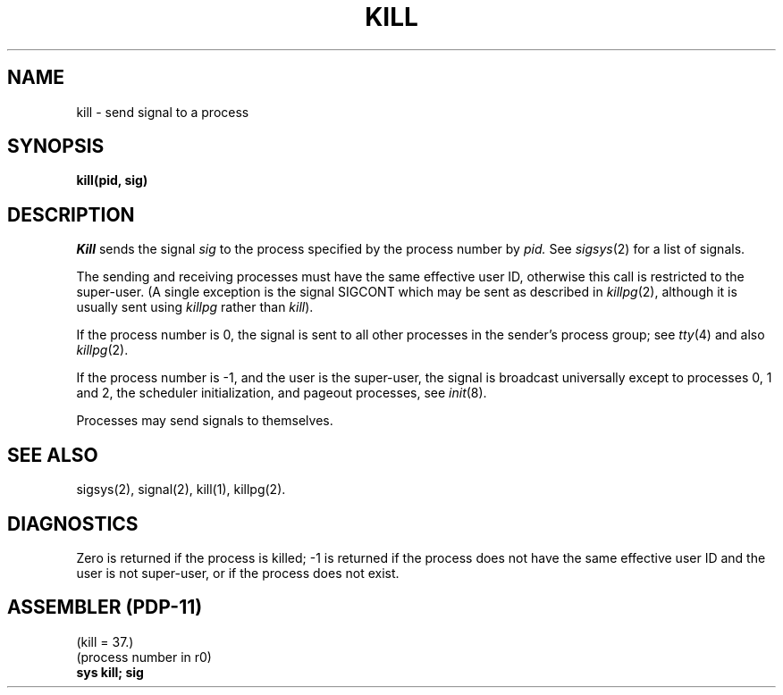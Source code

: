 .TH KILL 2 
.UC 4
.SH NAME
kill \- send signal to a process
.SH SYNOPSIS
.B kill(pid, sig)
.SH DESCRIPTION
.I Kill
sends the signal
.I sig
to the process specified by the
process number by
.I pid.
See
.IR sigsys (2)
for a list of signals.
.PP
The sending and receiving processes must
have the same effective user ID, otherwise
this call is restricted to the super-user.
(A single exception is the signal SIGCONT which may be sent
as described in
.IR killpg (2),
although it is usually sent using
.I killpg
rather than
.IR kill ).
.PP
If the process number is 0,
the signal is sent to all other processes in the
sender's process group;
see
.IR tty (4)
and also
.IR killpg (2).
.PP
If the process number is \-1, and the user is the super-user,
the signal is broadcast universally
except to processes 0, 1 and 2, the scheduler
initialization, and pageout processes,
see
.IR init (8).
.PP
Processes may send signals to themselves.
.SH "SEE ALSO"
sigsys(2), signal(2), kill(1), killpg(2).
.SH DIAGNOSTICS
Zero is returned if the process is killed;
\-1 is returned if the process does not
have the same effective user ID and the
user is not super-user, or if the process
does not exist.
.SH "ASSEMBLER (PDP-11)"
(kill = 37.)
.br
(process number in r0)
.br
.B sys kill; sig
